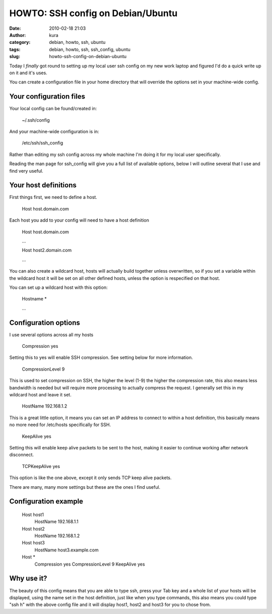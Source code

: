 HOWTO: SSH config on Debian/Ubuntu
##################################
:date: 2010-02-18 21:03
:author: kura
:category: debian, howto, ssh, ubuntu
:tags: debian, howto, ssh, ssh_config, ubuntu
:slug: howto-ssh-config-on-debian-ubuntu

Today I *finally* got round to setting up my local user ssh config on my
new work laptop and figured I'd do a quick write up on it and it's uses.

You can create a configuration file in your home directory that will
override the options set in your machine-wide config.

Your configuration files
------------------------

Your local config can be found/created in:

    ~/.ssh/config

And your machine-wide configuration is in:

    /etc/ssh/ssh\_config

Rather than editing my ssh config across my whole machine I'm doing it
for my local user specifically.

Reading the man page for ssh\_config will give you a full list of
available options, below I will outline several that I use and find very
useful.

Your host definitions
---------------------

First things first, we need to define a host.

    Host host.domain.com

Each host you add to your config will need to have a host definition

    Host host.domain.com

    ...

    Host host2.domain.com

    ...

You can also create a wildcard host, hosts will actually build together
unless overwritten, so if you set a variable within the wildcard host it
will be set on all other defined hosts, unless the option is respecified
on that host.

You can set up a wildcard host with this option:

    Hostname \*

    ...

Configuration options
---------------------

I use several options across all my hosts

    Compression yes

Setting this to yes will enable SSH compression. See setting below for
more information.

    CompressionLevel 9

This is used to set compression on SSH, the higher the level (1-9) the
higher the compression rate, this also means less bandwidth is needed
but will require more processing to actually compress the request. I
generally set this in my wildcard host and leave it set.

    HostName 192.168.1.2

This is a great little option, it means you can set an IP address to
connect to within a host definition, this basically means no more need
for /etc/hosts specifically for SSH.

    KeepAlive yes

Setting this will enable keep alive packets to be sent to the host,
making it easier to continue working after network disconnect.

    TCPKeepAlive yes

This option is like the one above, except it only sends TCP keep alive
packets.

There are many, many more settings but these are the ones I find useful.

Configuration example
---------------------

    Host host1
        HostName 192.168.1.1

    Host host2
        HostName 192.168.1.2

    Host host3
        HostName host3.example.com

    Host \*
        Compression yes
        CompressionLevel 9
        KeepAlive yes

Why use it?
-----------

The beauty of this config means that you are able to type ssh, press
your Tab key and a whole list of your hosts will be displayed, using the
name set in the host definition, just like when you type commands, this
also means you could type "ssh h" with the above config file and it will
display host1, host2 and host3 for you to chose from.
